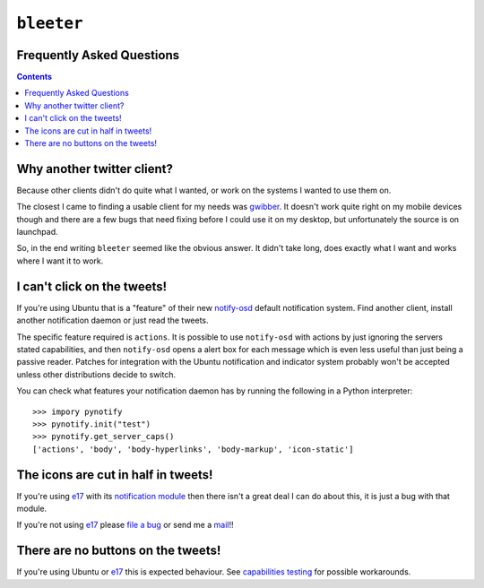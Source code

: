 ``bleeter``
===========

Frequently Asked Questions
--------------------------

.. contents::

Why another twitter client?
---------------------------

Because other clients didn't do quite what I wanted, or work on the systems
I wanted to use them on.

The closest I came to finding a usable client for my needs was gwibber_.  It
doesn't work quite right on my mobile devices though and there are a few bugs
that need fixing before I could use it on my desktop, but unfortunately the
source is on launchpad.

So, in the end writing ``bleeter`` seemed like the obvious answer.  It didn't
take long, does exactly what I want and works where I want it to work.

.. _gwibber: https://launchpad.net/gwibber

I can't click on the tweets!
----------------------------

If you're using Ubuntu that is a "feature" of their new notify-osd_ default
notification system.  Find another client, install another notification daemon
or just read the tweets.

The specific feature required is ``actions``.  It is possible to use
``notify-osd`` with actions by just ignoring the servers stated capabilities,
and then ``notify-osd`` opens a alert box for each message which is even less
useful than just being a passive reader.  Patches for integration with the
Ubuntu notification and indicator system probably won't be accepted unless other
distributions decide to switch.

.. _capabilities testing:

You can check what features your notification daemon has by running the
following in a Python interpreter::

    >>> impory pynotify
    >>> pynotify.init("test")
    >>> pynotify.get_server_caps()
    ['actions', 'body', 'body-hyperlinks', 'body-markup', 'icon-static']

.. _notify-osd: https://launchpad.net/notify-osd

The icons are cut in half in tweets!
------------------------------------

If you're using e17_ with its `notification module`_ then there isn't a great
deal I can do about this, it is just a bug with that module.

If you're not using e17_ please `file a bug`_ or send me a mail_!!

.. _e17: http://enlightenment.org/
.. _notification module: http://trac.enlightenment.org/e/browser/trunk/E-MODULES-EXTRA/notification/
.. _file a bug: http://github.com/JNRowe/bleeter/issues
.. _mail: jnrowe@gmail.com

There are no buttons on the tweets!
-----------------------------------

If you're using Ubuntu or e17_ this is expected behaviour.  See `capabilities
testing`_ for possible workarounds.

..
    :vim: set ft=rst ts=4 sw=4 et:

